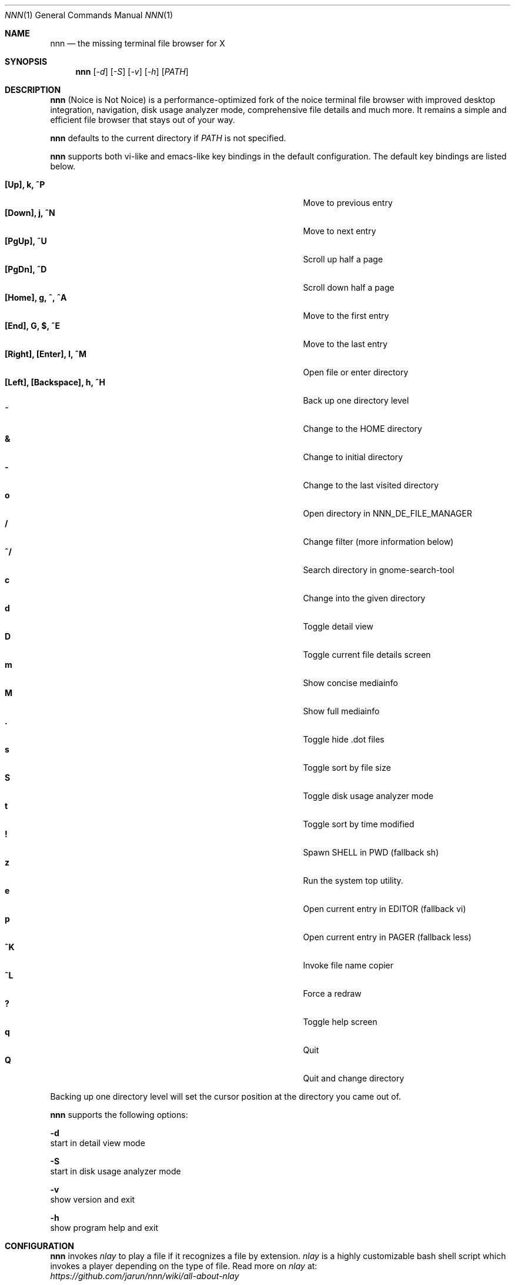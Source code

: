 .Dd May 12, 2017
.Dt NNN 1
.Os
.Sh NAME
.Nm nnn
.Nd the missing terminal file browser for X
.Sh SYNOPSIS
.Nm nnn
.Op Ar -d
.Op Ar -S
.Op Ar -v
.Op Ar -h
.Op Ar PATH
.Sh DESCRIPTION
.Nm
(Noice is Not Noice) is a performance-optimized fork of the noice terminal file browser with improved desktop integration, navigation, disk usage analyzer mode, comprehensive file details and much more. It remains a simple and efficient file browser that stays out of your way.
.Pp
.Nm
defaults to the current directory if
.Ar PATH
is not specified.
.Pp
.Nm
supports both vi-like and emacs-like key bindings in the default
configuration.  The default key bindings are listed below.
.Pp
.Bl -tag -width "l, [Right], [Return] or C-mXXXX" -offset indent -compact
.It Ic [Up], k, ^P
Move to previous entry
.It Ic [Down], j, ^N
Move to next entry
.It Ic [PgUp], ^U
Scroll up half a page
.It Ic [PgDn], ^D
Scroll down half a page
.It Ic [Home], g, ^, ^A
Move to the first entry
.It Ic [End], G, $, ^E
Move to the last entry
.It Ic [Right], [Enter], l, ^M
Open file or enter directory
.It Ic [Left], [Backspace], h, ^H
Back up one directory level
.It Ic ~
Change to the HOME directory
.It Ic &
Change to initial directory
.It Ic -
Change to the last visited directory
.It Ic o
Open directory in NNN_DE_FILE_MANAGER
.It Ic /
Change filter (more information below)
.It Ic ^/
Search directory in gnome-search-tool
.It Ic c
Change into the given directory
.It Ic d
Toggle detail view
.It Ic D
Toggle current file details screen
.It Ic m
Show concise mediainfo
.It Ic M
Show full mediainfo
.It Ic \&.
Toggle hide .dot files
.It Ic s
Toggle sort by file size
.It Ic S
Toggle disk usage analyzer mode
.It Ic t
Toggle sort by time modified
.It Ic \&!
Spawn SHELL in PWD (fallback sh)
.It Ic z
Run the system top utility.
.It Ic e
Open current entry in EDITOR (fallback vi)
.It Ic p
Open current entry in PAGER (fallback less)
.It Ic ^K
Invoke file name copier
.It Ic ^L
Force a redraw
.It Ic \&?
Toggle help screen
.It Ic q
Quit
.It Ic Q
Quit and change directory
.El
.Pp
Backing up one directory level will set the cursor position at the
directory you came out of.
.Pp
.Nm
supports the following options:
.Pp
.Fl d
        start in detail view mode
.Pp
.Fl S
        start in disk usage analyzer mode
.Pp
.Fl v
        show version and exit
.Pp
.Fl h
        show program help and exit
.Sh CONFIGURATION
.Nm
invokes
.Pa nlay
to play a file if it recognizes a file by extension.
.Pa nlay
is a
highly customizable bash shell script which invokes a player depending on the
type of file. Read more on
.Pa nlay
at:
.br
.Em https://github.com/jarun/nnn/wiki/all-about-nlay
.Pp
.Nm
is configured by modifying
.Pa config.def.h
and recompiling the code. config.h is generated as a backup of config.def.h.
.Pp
See the environment and examples sections below for more options and information.
.Pp
Configuring
.Nm
to change to the last visited directory on quit requires shell integration in a
few easy steps. Please visit the project page (linked below) for the
instructions.
.Sh FILTERS
Filters support regexes to display only the matched
entries in the current directory view.  This effectively allows
searching through the directory tree for a particular entry.
.Pp
Filters do not stack on top of each other.  They are applied anew
every time. There are 3 ways to reset a filter:
.Pp
An empty filter expression, a search with no results or an extra backspace at
the filter prompt (like vi).
.Pp
If you want to list all matches starting with the filter expression (a common
use case), start the expression with a
.Pa ^
(caret) symbol.
.Pp
If
.Nm
is invoked as root the default filter will also match hidden files.
.Sh ENVIRONMENT
The SHELL, EDITOR and PAGER environment variables take precedence
when dealing with the !, e and p commands respectively.
.Pp
\fBNNN_DE_FILE_MANAGER:\fR set to a desktop file manager to open the current
directory with.
.Pp
\fBNNN_OPENER:\fR set to your desktop environment's default
mime opener to override all custom mime associations.
.br
Examples: xdg-open, gio open, gvfs-open.
.Pp
\fBNNN_FALLBACK_OPENER:\fR set to your desktop environment's default
mime opener to use as a fallback when no association is set for a file
type. Custom associations are listed in the EXAMPLES section below.
.Pp
\fBNNN_COPIER:\fR set to a clipboard copier script. For example, on Linux:
.Bd -literal
        -------------------------------------
        #!/bin/sh

        echo -n $1 | xsel --clipboard --input
        -------------------------------------
.Ed
.Sh KNOWN ISSUES
If you are using urxvt you might have to set backspacekey to DEC.
.Sh AUTHORS
.An Lazaros Koromilas Aq Mt lostd@2f30.org ,
.An Dimitris Papastamos Aq Mt sin@2f30.org ,
.An Arun Prakash Jana Aq Mt engineerarun@gmail.com .
.Sh HOME
.Em https://github.com/jarun/nnn
